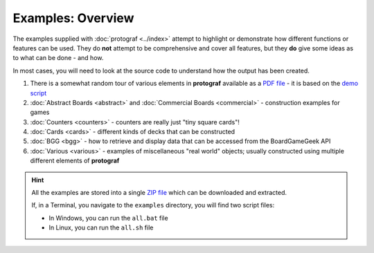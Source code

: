 ==================
Examples: Overview
==================

The examples supplied with :doc:`protograf <../index>` attempt to highlight
or demonstrate how different functions or features can be used. They do
**not** attempt to be comprehensive and cover all features, but they
**do** give some ideas as to what can be done - and how.

In most cases, you will need to look at the source code to understand how the
output has been created.

1. There is a somewhat random tour of various elements in **protograf**
   available as a `PDF file <https://github.com/gamesbook/protograf/blob/master/docs/source/examples/demo.pdf>`_ - it is based on the
   `demo script <https://github.com/gamesbook/protograf/blob/master/examples/core/demo.py>`_
2. :doc:`Abstract Boards <abstract>` and
   :doc:`Commercial Boards <commercial>` - construction examples for games
3. :doc:`Counters <counters>` - counters are really just "tiny square
   cards"!
4. :doc:`Cards <cards>` - different kinds of decks that can be
   constructed
5. :doc:`BGG <bgg>` - how to retrieve and display data that can be
   accessed from the BoardGameGeek API
6. :doc:`Various <various>` - examples of miscellaneous "real world" objects;
   usually constructed using multiple different elements of **protograf**

.. HINT::

   All the examples are stored into a single
   `ZIP file <https://github.com/gamesbook/protograf/blob/master/examples.zip>`_
   which can be downloaded and extracted.

   If, in a Terminal, you navigate to the ``examples`` directory, you will
   find two script files:

   - In Windows, you can run the ``all.bat`` file
   - In Linux, you can run the ``all.sh`` file

